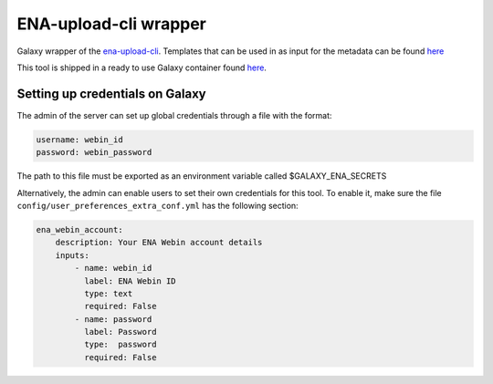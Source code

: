 ENA-upload-cli wrapper
======================

Galaxy wrapper of the
`ena-upload-cli <https://github.com/usegalaxy-eu/ena-upload-cli>`__.
Templates that can be used in as input for the metadata can be found
`here <https://github.com/ELIXIR-Belgium/ENA-metadata-templates>`__

This tool is shipped in a ready to use Galaxy container found
`here <https://github.com/ELIXIR-Belgium/ena-upload-container>`__.

Setting up credentials on Galaxy
--------------------------------

The admin of the server can set up global credentials through a file
with the format:

.. code-block:: yaml

   username: webin_id
   password: webin_password

The path to this file must be exported as an environment variable called
$GALAXY_ENA_SECRETS

Alternatively, the admin can enable users to set their own credentials
for this tool. To enable it, make sure the file
``config/user_preferences_extra_conf.yml`` has the following section:

.. code-block:: yaml

       ena_webin_account:
           description: Your ENA Webin account details
           inputs:
               - name: webin_id
                 label: ENA Webin ID
                 type: text
                 required: False
               - name: password
                 label: Password
                 type:  password
                 required: False
